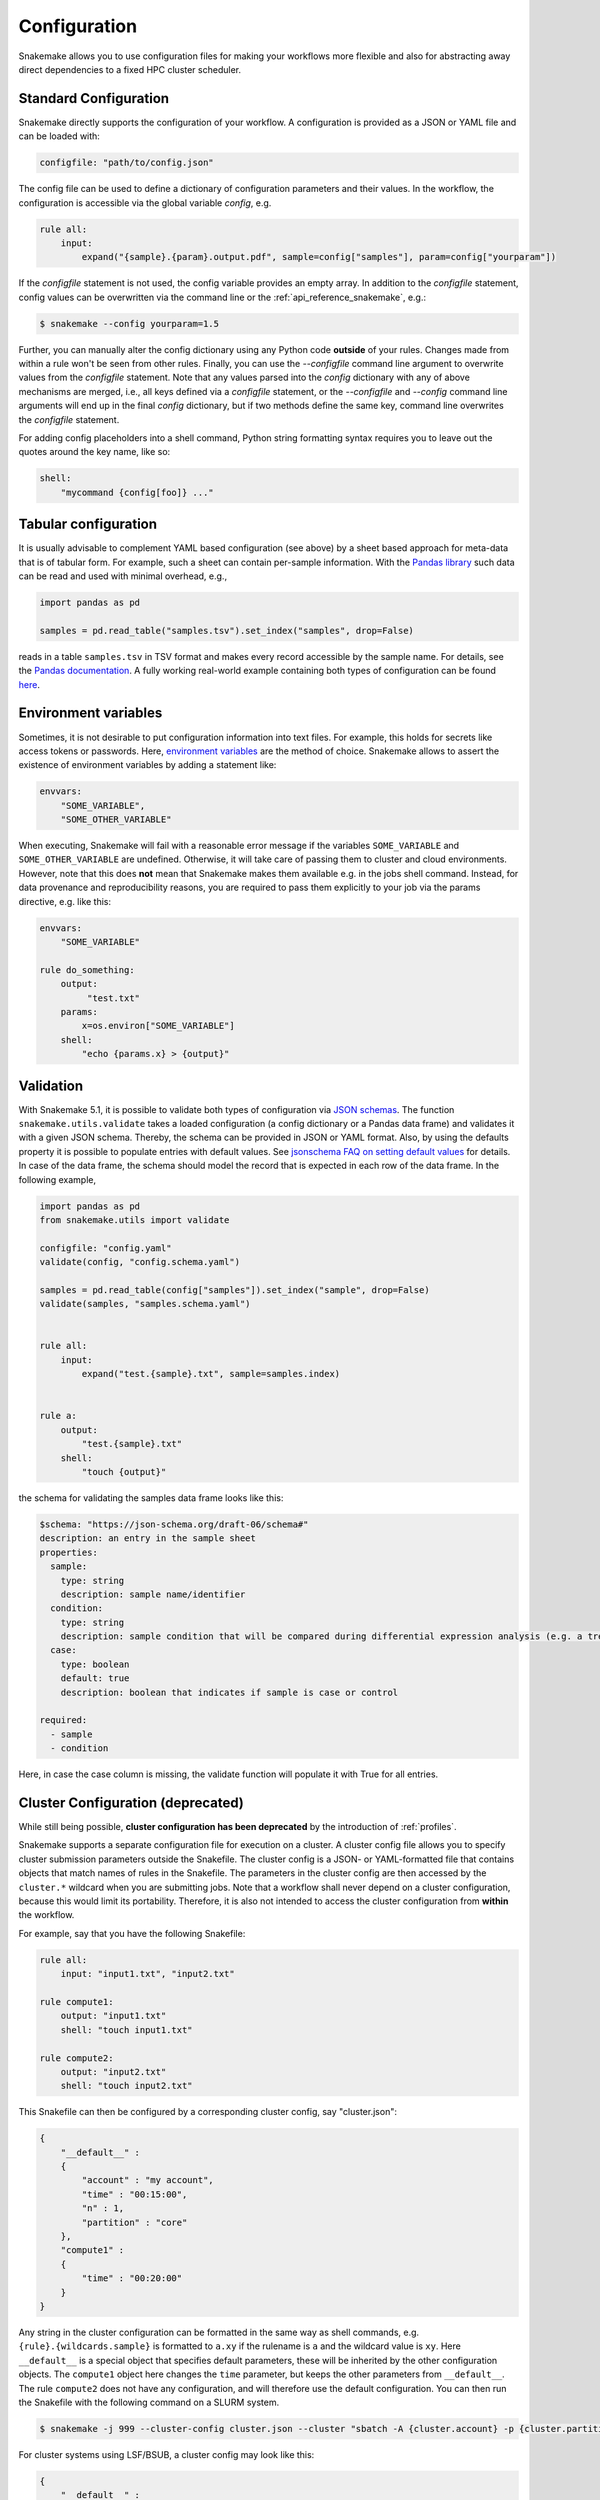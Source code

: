 .. _snakefiles_configuration:

=============
Configuration
=============

Snakemake allows you to use configuration files for making your workflows more flexible and also for abstracting away direct dependencies to a fixed HPC cluster scheduler.


.. _snakefiles_standard_configuration:

----------------------
Standard Configuration
----------------------

Snakemake directly supports the configuration of your workflow.
A configuration is provided as a JSON or YAML file and can be loaded with:

.. code-block:: python

    configfile: "path/to/config.json"

The config file can be used to define a dictionary of configuration parameters and their values.
In the workflow, the configuration is accessible via the global variable `config`, e.g.

.. code-block:: python

    rule all:
        input:
            expand("{sample}.{param}.output.pdf", sample=config["samples"], param=config["yourparam"])

If the `configfile` statement is not used, the config variable provides an empty array.
In addition to the `configfile` statement, config values can be overwritten via the command line or the :ref:`api_reference_snakemake`, e.g.:

.. code-block:: console

    $ snakemake --config yourparam=1.5

Further, you can manually alter the config dictionary using any Python code **outside** of your rules. Changes made from within a rule won't be seen from other rules.
Finally, you can use the `--configfile` command line argument to overwrite values from the `configfile` statement.
Note that any values parsed into the `config` dictionary with any of above mechanisms are merged, i.e., all keys defined via a `configfile`
statement, or the `--configfile` and `--config` command line arguments will end up in the final `config` dictionary, but if two methods define the same key, command line
overwrites the `configfile` statement.

For adding config placeholders into a shell command, Python string formatting syntax requires you to leave out the quotes around the key name, like so:

.. code-block:: python

    shell:
        "mycommand {config[foo]} ..."

---------------------
Tabular configuration
---------------------

It is usually advisable to complement YAML based configuration (see above) by a sheet based approach for meta-data that is of tabular form. For example, such
a sheet can contain per-sample information.
With the `Pandas library <https://pandas.pydata.org/>`_ such data can be read and used with minimal overhead, e.g.,

.. code-block:: python

    import pandas as pd

    samples = pd.read_table("samples.tsv").set_index("samples", drop=False)

reads in a table ``samples.tsv`` in TSV format and makes every record accessible by the sample name.
For details, see the `Pandas documentation <https://pandas.pydata.org/pandas-docs/stable/generated/pandas.read_table.html?highlight=read_table#pandas-read-table>`_.
A fully working real-world example containing both types of configuration can be found `here <https://github.com/snakemake-workflows/rna-seq-star-deseq2>`_.

---------------------
Environment variables
---------------------

Sometimes, it is not desirable to put configuration information into text files.
For example, this holds for secrets like access tokens or passwords.
Here, `environment variables <https://en.wikipedia.org/wiki/Environment_variable>`_ are the method of choice.
Snakemake allows to assert the existence of environment variables by adding a statement like:

.. code-block:: python

    envvars:
        "SOME_VARIABLE",
        "SOME_OTHER_VARIABLE"

When executing, Snakemake will fail with a reasonable error message if the variables ``SOME_VARIABLE`` and ``SOME_OTHER_VARIABLE`` are undefined.
Otherwise, it will take care of passing them to cluster and cloud environments. However, note that this does **not** mean that Snakemake makes them available e.g. in the jobs shell command.
Instead, for data provenance and reproducibility reasons, you are required to pass them explicitly to your job via the params directive, e.g. like this:

.. code-block:: python

    envvars:
        "SOME_VARIABLE"

    rule do_something:
        output:
             "test.txt"
        params:
            x=os.environ["SOME_VARIABLE"]
        shell:
            "echo {params.x} > {output}"


----------
Validation
----------

With Snakemake 5.1, it is possible to validate both types of configuration via `JSON schemas <https://json-schema.org>`_.
The function ``snakemake.utils.validate`` takes a loaded configuration (a config dictionary or a Pandas data frame) and validates it with a given JSON schema.
Thereby, the schema can be provided in JSON or YAML format. Also, by using the defaults property it is possible to populate entries with default values. See `jsonschema FAQ on setting default values <https://python-jsonschema.readthedocs.io/en/latest/faq/>`_ for details.
In case of the data frame, the schema should model the record that is expected in each row of the data frame.
In the following example,

.. code-block:: python

  import pandas as pd
  from snakemake.utils import validate

  configfile: "config.yaml"
  validate(config, "config.schema.yaml")

  samples = pd.read_table(config["samples"]).set_index("sample", drop=False)
  validate(samples, "samples.schema.yaml")


  rule all:
      input:
          expand("test.{sample}.txt", sample=samples.index)


  rule a:
      output:
          "test.{sample}.txt"
      shell:
          "touch {output}"

the schema for validating the samples data frame looks like this:

.. code-block:: yaml

  $schema: "https://json-schema.org/draft-06/schema#"
  description: an entry in the sample sheet
  properties:
    sample:
      type: string
      description: sample name/identifier
    condition:
      type: string
      description: sample condition that will be compared during differential expression analysis (e.g. a treatment, a tissue time, a disease)
    case:
      type: boolean
      default: true
      description: boolean that indicates if sample is case or control

  required:
    - sample
    - condition

Here, in case the case column is missing, the validate function will
populate it with True for all entries.

.. _snakefiles-cluster_configuration:

----------------------------------
Cluster Configuration (deprecated)
----------------------------------

While still being possible, **cluster configuration has been deprecated** by the introduction of :ref:`profiles`.

Snakemake supports a separate configuration file for execution on a cluster.
A cluster config file allows you to specify cluster submission parameters outside the Snakefile.
The cluster config is a JSON- or YAML-formatted file that contains objects that match names of rules in the Snakefile.
The parameters in the cluster config are then accessed by the ``cluster.*`` wildcard when you are submitting jobs.
Note that a workflow shall never depend on a cluster configuration, because this would limit its portability.
Therefore, it is also not intended to access the cluster configuration from **within** the workflow.

For example, say that you have the following Snakefile:

.. code-block:: python

    rule all:
        input: "input1.txt", "input2.txt"

    rule compute1:
        output: "input1.txt"
        shell: "touch input1.txt"

    rule compute2:
        output: "input2.txt"
        shell: "touch input2.txt"

This Snakefile can then be configured by a corresponding cluster config, say "cluster.json":


.. code-block:: json

    {
        "__default__" :
        {
            "account" : "my account",
            "time" : "00:15:00",
            "n" : 1,
            "partition" : "core"
        },
        "compute1" :
        {
            "time" : "00:20:00"
        }
    }

Any string in the cluster configuration can be formatted in the same way as shell commands, e.g. ``{rule}.{wildcards.sample}`` is formatted to ``a.xy`` if the rulename is ``a`` and the wildcard value is ``xy``.
Here ``__default__`` is a special object that specifies default parameters, these will be inherited by the other configuration objects. The ``compute1`` object here changes the ``time`` parameter, but keeps the other parameters from ``__default__``. The rule ``compute2`` does not have any configuration, and will therefore use the default configuration. You can then run the Snakefile with the following command on a SLURM system.

.. code-block:: console

    $ snakemake -j 999 --cluster-config cluster.json --cluster "sbatch -A {cluster.account} -p {cluster.partition} -n {cluster.n}  -t {cluster.time}"


For cluster systems using LSF/BSUB, a cluster config may look like this:

.. code-block:: json

    {
        "__default__" :
        {
            "queue"     : "medium_priority",
            "nCPUs"     : "16",
            "memory"    : 20000,
            "resources" : "\"select[mem>20000] rusage[mem=20000] span[hosts=1]\"",
            "name"      : "JOBNAME.{rule}.{wildcards}",
            "output"    : "logs/cluster/{rule}.{wildcards}.out",
            "error"     : "logs/cluster/{rule}.{wildcards}.err"
        },


        "trimming_PE" :
        {
            "memory"    : 30000,
            "resources" : "\"select[mem>30000] rusage[mem=30000] span[hosts=1]\"",
        }
    }

The advantage of this setup is that it is already pretty general by exploiting the wildcard possibilities that Snakemake provides via ``{rule}`` and ``{wildcards}``. So job names, output and error files all have reasonable and trackable default names, only the directies (``logs/cluster``) and job names (``JOBNAME``) have to adjusted accordingly.
If a rule named ``bamCoverage`` is executed with the wildcard ``basename = sample1``, for example, the output and error files will be ``bamCoverage.basename=sample1.out`` and ``bamCoverage.basename=sample1.err``, respectively.


---------------------------
Configure Working Directory
---------------------------

All paths in the snakefile are interpreted relative to the directory snakemake is executed in. This behaviour can be overridden by specifying a workdir in the snakefile:

.. code-block:: python

    workdir: "path/to/workdir"

Usually, it is preferred to only set the working directory via the command line, because above directive limits the portability of Snakemake workflows.
